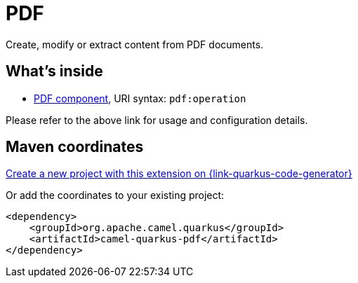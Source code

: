 // Do not edit directly!
// This file was generated by camel-quarkus-maven-plugin:update-extension-doc-page
[id="extensions-pdf"]
= PDF
:page-aliases: extensions/pdf.adoc
:linkattrs:
:cq-artifact-id: camel-quarkus-pdf
:cq-native-supported: true
:cq-status: Stable
:cq-status-deprecation: Stable
:cq-description: Create, modify or extract content from PDF documents.
:cq-deprecated: false
:cq-jvm-since: 0.3.1
:cq-native-since: 0.3.1

ifeval::[{doc-show-badges} == true]
[.badges]
[.badge-key]##JVM since##[.badge-supported]##0.3.1## [.badge-key]##Native since##[.badge-supported]##0.3.1##
endif::[]

Create, modify or extract content from PDF documents.

[id="extensions-pdf-whats-inside"]
== What's inside

* xref:{cq-camel-components}::pdf-component.adoc[PDF component], URI syntax: `pdf:operation`

Please refer to the above link for usage and configuration details.

[id="extensions-pdf-maven-coordinates"]
== Maven coordinates

https://{link-quarkus-code-generator}/?extension-search=camel-quarkus-pdf[Create a new project with this extension on {link-quarkus-code-generator}, window="_blank"]

Or add the coordinates to your existing project:

[source,xml]
----
<dependency>
    <groupId>org.apache.camel.quarkus</groupId>
    <artifactId>camel-quarkus-pdf</artifactId>
</dependency>
----
ifeval::[{doc-show-user-guide-link} == true]
Check the xref:user-guide/index.adoc[User guide] for more information about writing Camel Quarkus applications.
endif::[]
